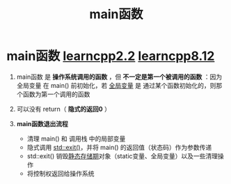 :PROPERTIES:
:ID:       f4a757af-96df-44bc-abef-4720a0c40275
:END:
#+title: main函数
#+filetags: cpp

* main函数 [[https://www.learncpp.com/cpp-tutorial/function-return-values-value-returning-functions/][learncpp2.2]] [[https://www.learncpp.com/cpp-tutorial/halts-exiting-your-program-early/][learncpp8.12]]
1. main函数 是 *操作系统调用的函数* ，但 *不一定是第一个被调用的函数* ：因为 全局变量 在 main() 前初始化，若 [[id:d85053ba-baae-419d-9902-edc51e53198e][全局变量]] 是 通过某个函数初始化的，则那个函数为第一个调用的函数

2. 可以没有 return（ *隐式的返回0* ）

3. *main函数退出流程*
   - 清理 main() 和 调用栈 中的局部变量
   - 隐式调用 [[id:ebd68d1b-110b-40a5-9e3b-2687f3b9b17d][std::exit()]]，并将 main() 的返回值（状态码）作为参数传递
   - std::exit() 销毁[[id:853a3bee-b823-49fc-acd6-804eecb74822][静态存储期]]对象（static变量、全局变量）以及一些清理操作
   - 将控制权返回给操作系统
